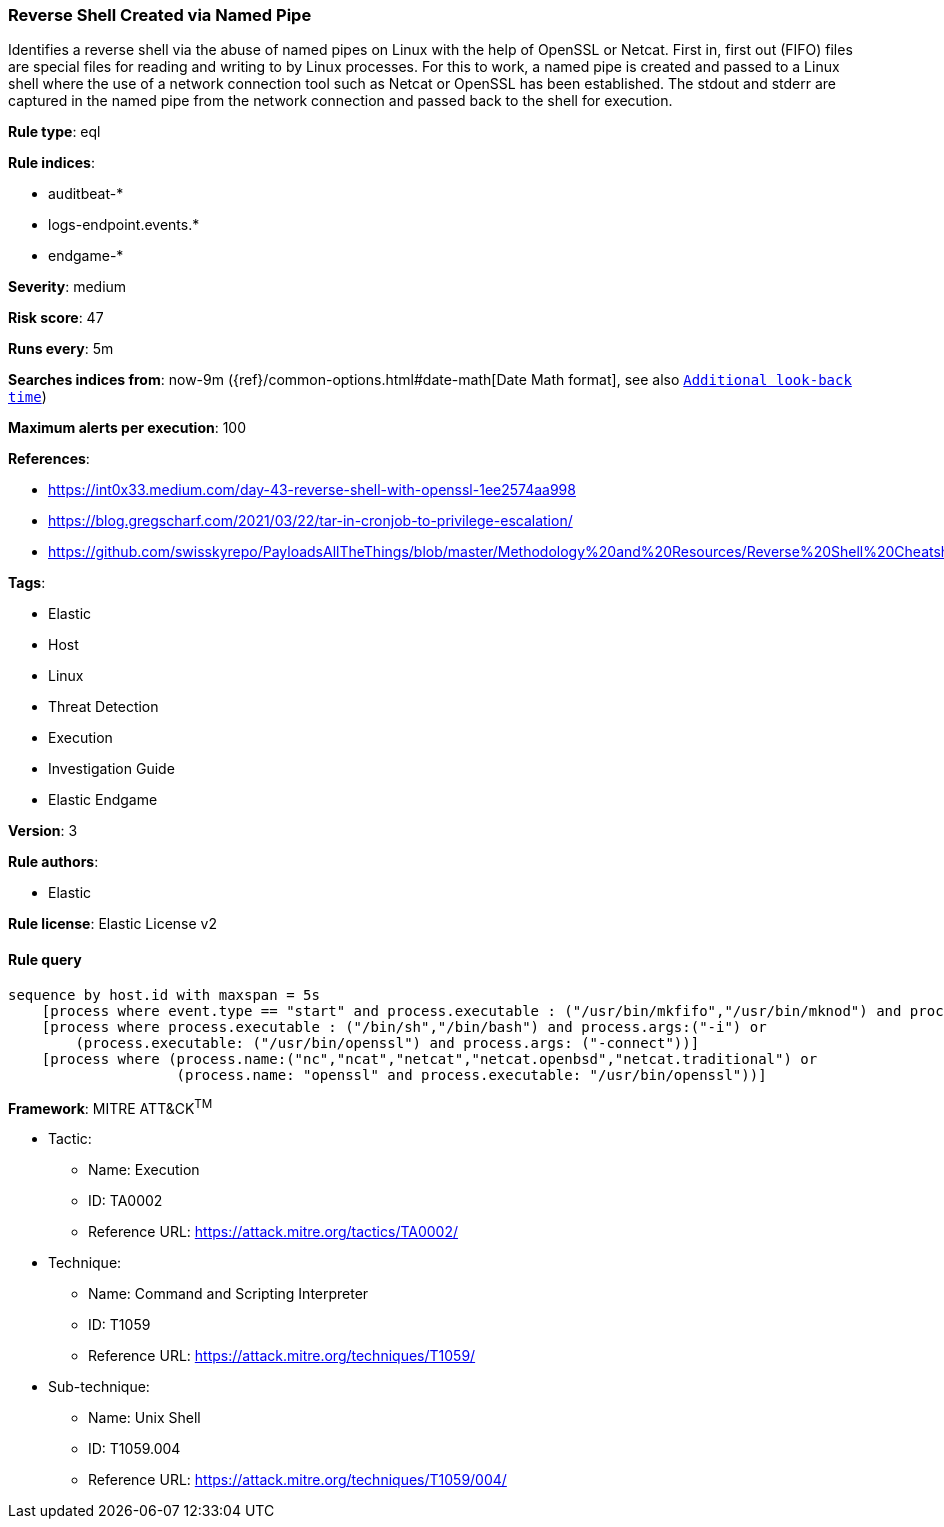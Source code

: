 [[prebuilt-rule-8-7-1-reverse-shell-created-via-named-pipe]]
=== Reverse Shell Created via Named Pipe

Identifies a reverse shell via the abuse of named pipes on Linux with the help of OpenSSL or Netcat. First in, first out (FIFO) files are special files for reading and writing to by Linux processes. For this to work, a named pipe is created and passed to a Linux shell where the use of a network connection tool such as Netcat or OpenSSL has been established. The stdout and stderr are captured in the named pipe from the network connection and passed back to the shell for execution.

*Rule type*: eql

*Rule indices*: 

* auditbeat-*
* logs-endpoint.events.*
* endgame-*

*Severity*: medium

*Risk score*: 47

*Runs every*: 5m

*Searches indices from*: now-9m ({ref}/common-options.html#date-math[Date Math format], see also <<rule-schedule, `Additional look-back time`>>)

*Maximum alerts per execution*: 100

*References*: 

* https://int0x33.medium.com/day-43-reverse-shell-with-openssl-1ee2574aa998
* https://blog.gregscharf.com/2021/03/22/tar-in-cronjob-to-privilege-escalation/
* https://github.com/swisskyrepo/PayloadsAllTheThings/blob/master/Methodology%20and%20Resources/Reverse%20Shell%20Cheatsheet.md#openssl

*Tags*: 

* Elastic
* Host
* Linux
* Threat Detection
* Execution
* Investigation Guide
* Elastic Endgame

*Version*: 3

*Rule authors*: 

* Elastic

*Rule license*: Elastic License v2


==== Rule query


[source, js]
----------------------------------
sequence by host.id with maxspan = 5s
    [process where event.type == "start" and process.executable : ("/usr/bin/mkfifo","/usr/bin/mknod") and process.args:("/tmp/*","$*")]
    [process where process.executable : ("/bin/sh","/bin/bash") and process.args:("-i") or
        (process.executable: ("/usr/bin/openssl") and process.args: ("-connect"))]
    [process where (process.name:("nc","ncat","netcat","netcat.openbsd","netcat.traditional") or
                    (process.name: "openssl" and process.executable: "/usr/bin/openssl"))]

----------------------------------

*Framework*: MITRE ATT&CK^TM^

* Tactic:
** Name: Execution
** ID: TA0002
** Reference URL: https://attack.mitre.org/tactics/TA0002/
* Technique:
** Name: Command and Scripting Interpreter
** ID: T1059
** Reference URL: https://attack.mitre.org/techniques/T1059/
* Sub-technique:
** Name: Unix Shell
** ID: T1059.004
** Reference URL: https://attack.mitre.org/techniques/T1059/004/
